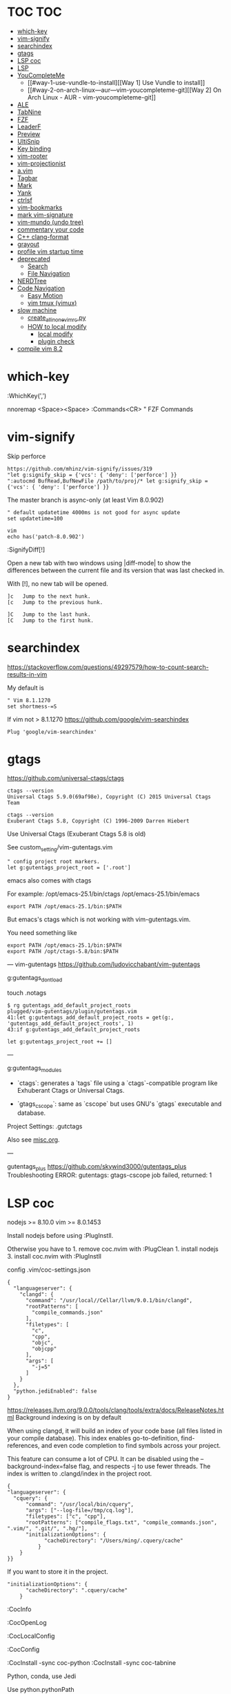* TOC                                                                   :TOC:
- [[#which-key][which-key]]
- [[#vim-signify][vim-signify]]
- [[#searchindex][searchindex]]
- [[#gtags][gtags]]
- [[#lsp-coc][LSP coc]]
- [[#lsp][LSP]]
- [[#youcompleteme][YouCompleteMe]]
  - [[#way-1-use-vundle-to-install][[Way 1] Use Vundle to install]]
  - [[#way-2-on-arch-linux---aur---vim-youcompleteme-git][[Way 2] On Arch Linux - AUR - vim-youcompleteme-git]]
- [[#ale][ALE]]
- [[#tabnine][TabNine]]
- [[#fzf][FZF]]
- [[#leaderf][LeaderF]]
- [[#preview][Preview]]
- [[#ultisnip][UltiSnip]]
- [[#key-binding][Key binding]]
- [[#vim-rooter][vim-rooter]]
- [[#vim-projectionist][vim-projectionist]]
- [[#avim][a.vim]]
- [[#tagbar][Tagbar]]
- [[#mark][Mark]]
- [[#yank][Yank]]
- [[#ctrlsf][ctrlsf]]
- [[#vim-bookmarks][vim-bookmarks]]
- [[#mark-vim-signature][mark vim-signature]]
- [[#vim-mundo-undo-tree][vim-mundo (undo tree)]]
- [[#commentary-your-code][commentary your code]]
- [[#c-clang-format][C++ clang-format]]
- [[#grayout][grayout]]
- [[#profile-vim-startup-time][profile vim startup time]]
- [[#deprecated][deprecated]]
  - [[#search][Search]]
  - [[#file-navigation][File Navigation]]
- [[#nerdtree][NERDTree]]
- [[#code-navigation][Code Navigation]]
  - [[#easy-motion][Easy Motion]]
  - [[#vim-tmux-vimux][vim tmux (vimux)]]
- [[#slow-machine][slow machine]]
  -  [[#create_all_in_one_vimrcpy][create_all_in_one_vimrc.py]]
  - [[#how-to-local-modify][HOW to local modify]]
    - [[#local-modify][local modify]]
    - [[#plugin-check][plugin check]]
- [[#compile-vim-82][compile vim 8.2]]

* which-key

:WhichKey(',')

nnoremap <Space><Space> :Commands<CR> " FZF Commands

* vim-signify

Skip perforce

#+BEGIN_EXAMPLE
  https://github.com/mhinz/vim-signify/issues/319
  "let g:signify_skip = {'vcs': { 'deny': ['perforce'] }}
  ":autocmd BufRead,BufNewFile /path/to/proj/* let g:signify_skip = {'vcs': { 'deny': ['perforce'] }}
#+END_EXAMPLE

The master branch is async-only (at least Vim 8.0.902)

#+BEGIN_EXAMPLE
  " default updatetime 4000ms is not good for async update
  set updatetime=100
#+END_EXAMPLE

#+BEGIN_EXAMPLE
  vim
  echo has('patch-8.0.902')
#+END_EXAMPLE

:SignifyDiff[!]

Open a new tab with two windows using |diff-mode| to show the
differences between the current file and its version that was last
checked in.

With [!], no new tab will be opened.

#+BEGIN_EXAMPLE
  ]c   Jump to the next hunk.
  [c   Jump to the previous hunk.

  ]C   Jump to the last hunk.
  [C   Jump to the first hunk.
#+END_EXAMPLE

* searchindex

https://stackoverflow.com/questions/49297579/how-to-count-search-results-in-vim

My default is

#+begin_example
" Vim 8.1.1270
set shortmess-=S
#+end_example

If vim not > 8.1.1270
https://github.com/google/vim-searchindex
  
  #+begin_example
Plug 'google/vim-searchindex'
  #+end_example
  
* gtags

https://github.com/universal-ctags/ctags
#+begin_example
ctags --version
Universal Ctags 5.9.0(69af98e), Copyright (C) 2015 Universal Ctags Team

ctags --version
Exuberant Ctags 5.8, Copyright (C) 1996-2009 Darren Hiebert
#+end_example

Use Universal Ctags (Exuberant Ctags 5.8 is old)
 
See custom_setting/vim-gutentags.vim

#+BEGIN_EXAMPLE
  " config project root markers.
  let g:gutentags_project_root = ['.root']
#+END_EXAMPLE

emacs also comes with ctags

For example: /opt/emacs-25.1/bin/ctags /opt/emacs-25.1/bin/emacs

#+BEGIN_EXAMPLE
  export PATH /opt/emacs-25.1/bin:$PATH
#+END_EXAMPLE

But emacs's ctags which is not working with vim-gutentags.vim.

You need something like

#+BEGIN_EXAMPLE
  export PATH /opt/emacs-25.1/bin:$PATH
  export PATH /opt/ctags-5.8/bin:$PATH
#+END_EXAMPLE

---
vim-gutentags
https://github.com/ludovicchabant/vim-gutentags

g:gutentags_dont_load

touch .notags

#+begin_example
$ rg gutentags_add_default_project_roots
plugged/vim-gutentags/plugin/gutentags.vim
41:let g:gutentags_add_default_project_roots = get(g:, 'gutentags_add_default_project_roots', 1)
43:if g:gutentags_add_default_project_roots
#+end_example

#+begin_example
let g:gutentags_project_root += []
#+end_example

---

g:gutentags_modules
- `ctags`: generates a `tags` file using
   a `ctags`-compatible program like Exhuberant Ctags
   or Universal Ctags.

- `gtags_cscope`: same as `cscope` but uses GNU's
  `gtags` executable and database.

Project Settings: .gutctags

Also see [[file:misc.org][misc.org]].

---

gutentags_plus
https://github.com/skywind3000/gutentags_plus
Troubleshooting ERROR: gutentags: gtags-cscope job failed, returned: 1

* LSP coc

nodejs >= 8.10.0 vim >= 8.0.1453

Install nodejs before using :PlugInstll.

Otherwise you have to 1. remove coc.nvim with :PlugClean 1. install
nodejs 3. install coc.nvim with :PlugInstll

config .vim/coc-settings.json

#+BEGIN_EXAMPLE
  {
    "languageserver": {
      "clangd": {
        "command": "/usr/local//Cellar/llvm/9.0.1/bin/clangd",
        "rootPatterns": [
          "compile_commands.json"
        ],
        "filetypes": [
          "c",
          "cpp",
          "objc",
          "objcpp"
        ],
        "args": [
          "-j=5"
        ]
      }
    },
    "python.jediEnabled": false
  }
#+END_EXAMPLE

https://releases.llvm.org/9.0.0/tools/clang/tools/extra/docs/ReleaseNotes.html
Background indexing is on by default

When using clangd, it will build an index of your code base (all files
listed in your compile database). This index enables go-to-definition,
find-references, and even code completion to find symbols across your
project.

This feature can consume a lot of CPU. It can be disabled using the
--background-index=false flag, and respects -j to use fewer threads. The
index is written to .clangd/index in the project root.

#+BEGIN_EXAMPLE
  {
  "languageserver": {
    "cquery": {
        "command": "/usr/local/bin/cquery",
        "args": ["--log-file=/tmp/cq.log"],
        "filetypes": ["c", "cpp"],
        "rootPatterns": ["compile_flags.txt", "compile_commands.json", ".vim/", ".git/", ".hg/"],
        "initializationOptions": {
              "cacheDirectory": "/Users/ming/.cquery/cache"
            }
      }
  }}
#+END_EXAMPLE

If you want to store it in the project.

#+BEGIN_EXAMPLE
        "initializationOptions": {
              "cacheDirectory": ".cquery/cache"
            }
#+END_EXAMPLE

:CocInfo

:CocOpenLog

:CocLocalConfig

:CocConfig

:CocInstall -sync coc-python :CocInstall -sync coc-tabnine

Python, conda, use Jedi

Use python.pythonPath

#+BEGIN_EXAMPLE
  {
     "python.pythonPath":"/Users/ming/miniconda2/bin/python",
     "languageserver":{
        "bash":{
           "command":"bash-language-server",
           "args":[
              "start"
           ],
           "filetypes":[
              "sh"
           ],
           "ignoredRootPaths":[
              "~"
           ]
        }
     }
  }
#+END_EXAMPLE

Note: you need to install jedi in your environment.

#+BEGIN_EXAMPLE
  pip install jedi --upgrade
  pip install jedi --upgrade --user

  If your jedi is too old, you will see

  :CocOpenLog
  RuntimeError: Jedi version 0.10.2 too old, requires >= 0.13.0
#+END_EXAMPLE

If you want Microsoft Python language server, use following

#+BEGIN_EXAMPLE
  {
     "python.jediEnabled":false
  }
#+END_EXAMPLE

The problem of Microsoft Python languageserver server now is: MPLS using
too much memory and CPU. It's bug of MPLS, checkout
https://github.com/Microsoft/python-language-server/issues/832.

* LSP

#+BEGIN_EXAMPLE
  :call LanguageClient#textDocument_definition()
#+END_EXAMPLE

code index location

- ccls ./.ccls-cache
- clangd (version 9.0.0) ./.clangd/index
- cquery defined in cacheDirectory

clangd The index is saved to the .clangd/index in the project root;
index shards for common headers e.g. STL will be stored in
$HOME/.clangd/index;

Small working example

ccls

#+BEGIN_EXAMPLE
  let g:LanguageClient_serverCommands = {
         \ 'c': ['/usr/local/bin/ccls', '--init={"index": {"threads": 2}, "cacheFormat": "json"}'],
         \ 'cpp': ['/usr/local/bin/ccls', '--init={"index": {"threads": 2}, "cacheFormat": "json"}'],
         \ }
#+END_EXAMPLE

clangd

#+BEGIN_EXAMPLE
  let g:LanguageClient_serverCommands = {
    \ 'cpp': ['/usr/local/opt/llvm/bin/clangd'],
    \ 'c': ['/usr/local/opt/llvm/bin/clangd'],
    \ }
#+END_EXAMPLE

cquery

#+BEGIN_EXAMPLE
  let g:LanguageClient_serverCommands = {
   \ 'c': ['/usr/local/bin/cquery',
   \ '--log-file=/tmp/cq.log',
   \ '--init={"cacheDirectory":"/Users/ming/.cquery/cache"}'],
   \ 'cpp': ['/usr/local/bin/cquery',
   \ '--log-file=/tmp/cq.log',
   \ '--init={"cacheDirectory":"/Users/ming/.cquery/cache"}']
   \ }
#+END_EXAMPLE

For cquery, ( 0.022s) [querydb ] initialize.cc:536 | cacheDirectory
cannot be empty.

#+BEGIN_EXAMPLE
  src/config.h
  `initialize` request to the cquery language server. The only required option is
  `cacheDirectory`, which is where index files will be stored.
#+END_EXAMPLE

Make sure language server could be started when invoked manually from
shell. Also try use absolute path for server commands, as PATH in vim
might be different from shell env, especially on macOS.

* YouCompleteMe

You need to compile YCM before using it. Read the docs!

For example, you can compile
[[https://github.com/Valloric/YouCompleteMe][YCM]] with semantic support
for C-family languages:

#+BEGIN_EXAMPLE
  $ cd ~/.vim/bundle/YouCompleteMe
  $ ./install.sh --clang-completer
#+END_EXAMPLE

C-family Semantic Completion Engine Usage

YCM looks for a .ycm_extra_conf.py file in the directory of the opened
file or in any directory above it in the hierarchy (recursively); when
the file is found, it is loaded (only once!) as a Python module.

The dotfiles/vim has a .ycm_extra_conf.py file. It will be the defalut
setting for YCM when you put it in your home directory.

** [Way 1] Use Vundle to install

#+BEGIN_EXAMPLE
  Open vim
  :PluginInstall

  $ cd ~/.vim/bundle/YouCompleteMe
  $ ./install.sh --clang-completer

  OR Compiling YCM without semantic support for C-family languages
  $ ./install.sh --clang-completer
#+END_EXAMPLE

** [Way 2] On Arch Linux - AUR - vim-youcompleteme-git

Comment (dotfiles/vim/.vim/vundles.vim) since you do not need Vundle to
install YCM.

#+BEGIN_EXAMPLE
  " Plugin 'Valloric/YouCompleteMe'
#+END_EXAMPLE

Install YCM from
[[https://wiki.archlinux.org/index.php/YouCompleteMe][AUR]]

#+BEGIN_EXAMPLE
      $ yaourt vim-youcompleteme-git
#+END_EXAMPLE

* ALE

- Makefile: https://github.com/mrtazz/checkmake
- bash: shellcheck https://github.com/koalaman/shellcheck#installing
- tcl: nagelfar

:ALEInfo

:ALEDisable

:ALEEnable

Linter example

#+BEGIN_EXAMPLE
  let g:ale_linters = {
              \   'cpp': ['clangd', 'clang'],
              \   'c': ['clangd', 'clang'],
              \   'verilog': ['verilator'],
              \   'sh': ['shellcheck', 'language_server'],
              \}
#+END_EXAMPLE

clangd reads compile_commands.json. clang seems not reads
compile_commands.json.

Example :ALEInfo

#+BEGIN_EXAMPLE
  Current Filetype: tcl
  Available Linters: ['nagelfar']
    Enabled Linters: ['nagelfar']
   Suggested Fixers:
    'remove_trailing_lines' - Remove all blank lines at the end of a file.
    'trim_whitespace' - Remove all trailing whitespace characters at the end of every line.
   Linter Variables:
  let g:ale_tcl_nagelfar_executable = 'nagelfar.tcl'
#+END_EXAMPLE

#+BEGIN_EXAMPLE
  http://nagelfar.sourceforge.net/
  https://sourceforge.net/projects/nagelfar/files/
  Rel_131
  nagelfar131.linux.gz 2019-08-22

  Files in 1.3.1 release:
  nagelfar131.tar.gz is the complete distribution.
#+END_EXAMPLE

Take tcl for example, download nagelfar131.linux.gz.

Extract the gz file you will see nagelfar131.linux. Rename it to
nagelfar and put it in $PATH.

* TabNine

zxqfl/TabNine Is the index stored only in memory or persisted to disk?
#46 https://github.com/zxqfl/TabNine/issues/46

You can check its version by typing folliwng string in the buffer

#+BEGIN_EXAMPLE
  TabNine::version
#+END_EXAMPLE

* FZF
  
https://github.com/junegunn/fzf.vim

:Rg [PATTERN] rg search result (ALT-A to select all, ALT-D to deselect
all)

quickfix

:BLines Lines in the current buffer

:Files Lines in loaded buffers

:Lines

:Snippets UltiSnips

:Windows

:Marks

:History: vim command history

---
Floating Windows Support VIM Popup #821
https://github.com/junegunn/fzf.vim/issues/821

Vim 8.2.191+ with popupwin feature is required for pop-up window
#+begin_example
"let g:fzf_layout = { 'window': { 'width': 0.9, 'height': 0.6, 'highlight': 'Todo', 'border': 'sharp' } }
let g:fzf_layout = { 'window': { 'width': 0.9, 'height': 0.6 } }
#+end_example

* LeaderF

Leaderf jump between functions

:Leaderf function :Leaderf! function

Note !.

* Preview

skywind3000/vim-preview

quickfix

autocmd FileType qf nnoremap p :PreviewQuickfix autocmd FileType qf
nnoremap P :PreviewClose

:Leaderf command :Commands (FZF)

:PreviewScroll 1 :PreviewScroll -1

* UltiSnip

Trigger configuration. Tab let g:UltiSnipsExpandTrigger=""

g:UltiSnipsJumpForwardTrigger

g:UltiSnipsJumpBackwardTrigger

- C++ snippets
  https://github.com/honza/vim-snippets/blob/master/snippets/cpp.snippets
- C snippets
  https://github.com/honza/vim-snippets/blob/master/snippets/c.snippets
- python snippets
  https://github.com/honza/vim-snippets/blob/master/snippets/python.snippets
- TCL snippets
  https://github.com/honza/vim-snippets/blob/master/snippets/tcl.snippets
- verilog
  https://github.com/honza/vim-snippets/blob/master/snippets/verilog.snippets
- system verilog
  https://github.com/honza/vim-snippets/blob/master/snippets/systemverilog.snippets
- sql
  https://github.com/honza/vim-snippets/blob/master/snippets/sql.snippets
- sh
  https://github.com/honza/vim-snippets/blob/master/snippets/sh.snippets

* Key binding
  
jk - exit insert mode in Vim

* vim-rooter

In my current setting, I stop vim-rooter changing directory
automatically.

ack, ag, grep in the top level project dir

,cd - invoke vim-rooter manually

* vim-projectionist
https://github.com/tpope/vim-projectionist

  #+begin_example
touch .projections.json
  #+end_example

  #+begin_example
{
    arrow/*.cc" : {"alternate":"arrow/{}.h"},
    "arrow/*.h" : {"alternate":"arrow/{}.c"}
}
  #+end_example

Run
  :A
  :AS
  :AV
  :AT

No .projections.json No these commands.

* a.vim

https://github.com/vim-scripts/a.vim

#+begin_example
:A switches to the header file corresponding to the current file being edited (or vise versa)
:AS splits and switches
:AV vertical splits and switches
:AT new tab and switches
...
#+end_example

* Tagbar

,tt - toggle Tagbar

* Mark

Plug 'vim-scripts/Mark'

,m - mark or unmark the word under (or before) the cursor

https://github.com/vim-scripts/Mark mark.vim should be re-sourced after
any changing to colors. For example, if you :set background=dark OR
:colorscheme default you should :source PATH_OF_PLUGINS/mark.vim after
that. Otherwise, you won't see the colors.

* Yank

vim-highlightedyank
let g:highlightedyank_highlight_duration = 1000

neovim 5.0

#+begin_example
autocmd TextYankPost * silent! lua vim.highlight.on_yank{higroup="IncSearch", timeout=300}
#+end_example

* ctrlsf
  
C-F f :Search the current word

* vim-bookmarks

MattesGroeger/vim-bookmarks
https://github.com/MattesGroeger/vim-bookmarks

#+begin_example
let g:bookmark_no_default_key_mappings = 1
let g:bookmark_save_per_working_dir = 1
let g:bookmark_auto_save = 1
#+end_example

See WhichKey

* mark vim-signature
  
https://github.com/kshenoy/vim-signature

#+begin_example
Plug 'kshenoy/vim-signature', {'on': 'SignatureRefresh'}

Run
:SignatureRefresh
#+end_example

* vim-mundo (undo tree)
  
:MundoToggle

Use p on a state to make the preview window show the diff between your
current state and the selected state

#+BEGIN_EXAMPLE
  p: Diff of selected undo and current statue
  <cr>: Revert to selecte state

  i: inline diff mode

  d: Vert diff of undo with current statue
#+END_EXAMPLE

* commentary your code
  
gcc 5gcc

gcap

gc (in visual mode)

* C++ clang-format
  
vim-clang-format

,cf formatting C++ code

* grayout

https://github.com/mphe/grayout.vim

#+begin_example
" Set libclang searchpath. Leave empty for auto-detect.
"let g:grayout_libclang_path = ''
let g:grayout_libclang_path = '/path/to/libclang.so'
#+end_example

Run :GrayoutUpdate

Run :GrayoutShowCommand

#+begin_example
cat .grayout.conf
-x c++
-DUSE_RTLCLOCK
-DUSE_DPIOFF
-DUSE_C_COSIM
-DUSE_RTLCLOCK
#+end_example

* profile vim startup time
  
#+BEGIN_EXAMPLE
  :StartupTime 20

  Total Time:  139.669 -- Flawless Victory
#+END_EXAMPLE

has, system call is slow

Reduce the use of has() or system()

alternative plugin bchretien/vim-profiler
https://github.com/bchretien/vim-profiler

* deprecated
** Search
   
K - Search the current word under the cursor

** File Navigation
   
,t - CtrlP fuzzy file selector

,b - CtrlP buffer selector

* NERDTree
  
F2 - toggle NERDTree

* Code Navigation
  
,gf Jump to the defintion of function(class) ,gg

** Easy Motion
   
,,w ,,b

,,f ,,F

** vim tmux (vimux)
   
,vp - Prompt for a command to run

,vi - Inspect the runner pane

,vq - Close the runner pane

,vs - Interrupt any command running in the runner pane map

,vz - Zoom the runner pane

* slow machine
**  create_all_in_one_vimrc.py
See
  create_all_in_one_vimrc.py

#+begin_example
python3 create_all_in_one_vimrc.py > _vimrc
#+end_example

Load coc after vim startup
Load ALE manually

Run ALEToggle

Run ALEnable

Run
:SignatureRefresh

Remove below content once setup

vundles.vim
#+begin_example
" Automatic installation
if empty(glob('~/.vim/autoload/plug.vim'))
  silent !curl -fLo ~/.vim/autoload/plug.vim --create-dirs
    \ https://raw.githubusercontent.com/junegunn/vim-plug/master/plug.vim
  autocmd VimEnter * PlugInstall --sync | source $MYVIMRC
endif
#+end_example

.vimrc
#+begin_example
" ========== Vundle Initialization ==========
" This loads all the plugins specified in ~/.vim/vundle.vim
" Use Vundle plugin to manage all other plugins
if filereadable(expand("~/.vim/vundles.vim"))
  source ~/.vim/vundles.vim
endif

" ========== Custom Settings ==========
source ~/.vim/settings.vim
#+end_example

** HOW to local modify
*** local modify

    #+begin_example
     cp ~/.vimrc ~/.vimrc.bk

     python create_all_in_one_vimrc.py > a
     python a.py > b
     p4merge b ~/.vimrc
     cp b ~/.vimrc

     rm .vimrc.bk if .vimrc is stable
    #+end_example

 a.py
 #+begin_src python
 """
 Ignore vim comment
 python3 a.py > a
 """

 for line in open("a"):
     if line.strip().startswith('"'):
         continue
     if line.strip() == "":
         continue
     print(line, end="")

 #+end_src

*** plugin check
 Add plugin
   Plug 'google/vim-searchindex'

 Remove plugin
   Plug 'vim-scripts/L9'
   Plug 'dyng/ctrlsf.vim'
   Plug 'vim-scripts/a.vim'
   Plugin 'jceb/vim-orgmode'
   Plug 'Raimondi/delimitMate'
   Plug 'Yggdroot/LeaderF', { 'do': './install.sh' }
* compile vim 8.2
  
Some plugins require new vim and some need python support. You may need to compile a new one to suit your case.

gcc

#+BEGIN_EXAMPLE
  gcc --version
  gcc (GCC) 7.3.0

  g++ --version
  g++ (GCC) 7.3.0
#+END_EXAMPLE

#+BEGIN_EXAMPLE
  git clone https://github.com/vim/vim.git
  cd vim
  make distclean
  ./configure --with-features=huge \
              --enable-multibyte \
              --enable-rubyinterp=yes \
              --enable-python3interp=yes \
              --with-python3-command=/opt/bin/python \
              --enable-perlinterp=yes \
              --enable-luainterp=yes \
              --enable-gui=gtk2 \
              --enable-cscope \
              --prefix=/u/ming/bin/vim8_2
  make VIMRUNTIMEDIR=/u/ming/bin/vim8_2/share/vim/vim82 -j10
  make install
#+END_EXAMPLE

Note: Do not use conda python. Otherwise you need to be in a conda env
to use vim.

Ref:
(1) https://vi.stackexchange.com/questions/17433/requires-vim-compiled-with-python-2-7-1-or-3-4-support
(2) https://github.com/ycm-core/YouCompleteMe/wiki/Building-Vim-from-source
